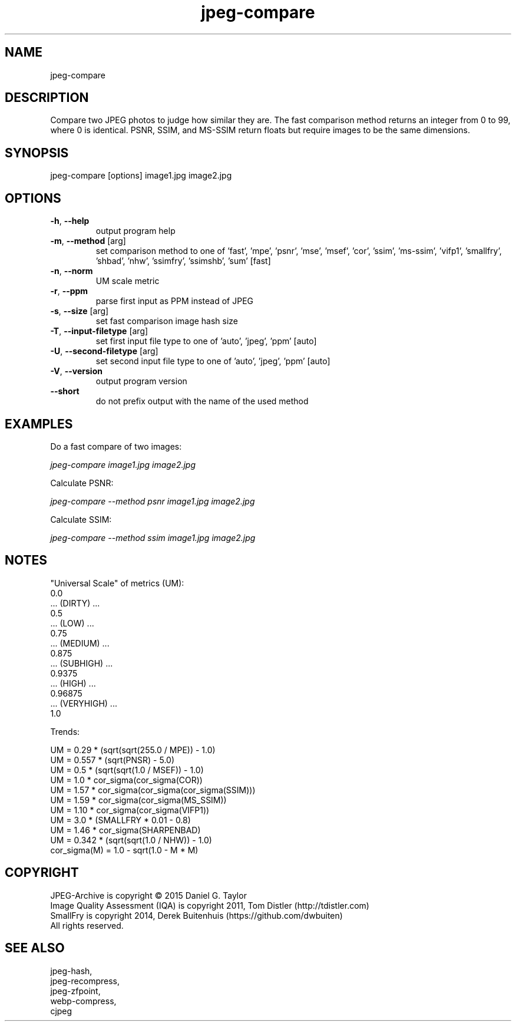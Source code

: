 .TH "jpeg-compare" 1 2.6.4 "14 Feb 2023" "User manual"

.SH NAME
jpeg-compare

.SH DESCRIPTION
Compare two JPEG photos to judge how similar they are.
The fast comparison method returns an integer from 0 to 99, where 0 is identical.
PSNR, SSIM, and MS-SSIM return floats but require images to be the same dimensions.

.SH SYNOPSIS
jpeg-compare [options] image1.jpg image2.jpg

.SH OPTIONS
.TP
\fB\-h\fR, \fB\-\-help\fR
output program help
.TP
\fB\-m\fR, \fB\-\-method\fR [arg]
set comparison method to one of 'fast', 'mpe', 'psnr', 'mse', 'msef', 'cor', 'ssim', 'ms-ssim', 'vifp1', 'smallfry', 'shbad', 'nhw', 'ssimfry', 'ssimshb', 'sum' [fast]
.TP
\fB\-n\fR, \fB\-\-norm\fR
UM scale metric
.TP
\fB\-r\fR, \fB\-\-ppm\fR
parse first input as PPM instead of JPEG
.TP
\fB\-s\fR, \fB\-\-size\fR [arg]
set fast comparison image hash size
.TP
\fB\-T\fR, \fB\-\-input-filetype\fR [arg]
set first input file type to one of 'auto', 'jpeg', 'ppm' [auto]
.TP
\fB\-U\fR, \fB\-\-second-filetype\fR [arg]
set second input file type to one of 'auto', 'jpeg', 'ppm' [auto]
.TP
\fB\-V\fR, \fB\-\-version\fR
output program version
.TP
\fB\-\-short\fR
do not prefix output with the name of the used method

.SH EXAMPLES
Do a fast compare of two images:
.PP
.I
jpeg-compare image1.jpg image2.jpg
.PP
Calculate PSNR:
.PP
.I
jpeg-compare --method psnr image1.jpg image2.jpg
.PP
Calculate SSIM:
.PP
.I
jpeg-compare --method ssim image1.jpg image2.jpg

.SH NOTES
"Universal Scale" of metrics (UM):
  0.0
  ... (DIRTY) ...
  0.5
  ... (LOW) ...
  0.75
  ... (MEDIUM) ...
  0.875
  ... (SUBHIGH) ...
  0.9375
  ... (HIGH) ...
  0.96875
  ... (VERYHIGH) ...
  1.0
.PP
Trends:

  UM = 0.29 * (sqrt(sqrt(255.0 / MPE)) - 1.0)
  UM = 0.557 * (sqrt(PNSR) - 5.0)
  UM = 0.5 * (sqrt(sqrt(1.0 / MSEF)) - 1.0)
  UM = 1.0 * cor_sigma(cor_sigma(COR))
  UM = 1.57 * cor_sigma(cor_sigma(cor_sigma(SSIM)))
  UM = 1.59 * cor_sigma(cor_sigma(MS_SSIM))
  UM = 1.10 * cor_sigma(cor_sigma(VIFP1))
  UM = 3.0 * (SMALLFRY * 0.01 - 0.8)
  UM = 1.46 * cor_sigma(SHARPENBAD)
  UM = 0.342 * (sqrt(sqrt(1.0 / NHW)) - 1.0)
    cor_sigma(M) = 1.0 - sqrt(1.0 - M * M)

.SH COPYRIGHT
 JPEG-Archive is copyright © 2015 Daniel G. Taylor
 Image Quality Assessment (IQA) is copyright 2011, Tom Distler (http://tdistler.com)
 SmallFry is copyright 2014, Derek Buitenhuis (https://github.com/dwbuiten)
 All rights reserved.

.SH "SEE ALSO"
 jpeg-hash,
 jpeg-recompress,
 jpeg-zfpoint,
 webp-compress,
 cjpeg
